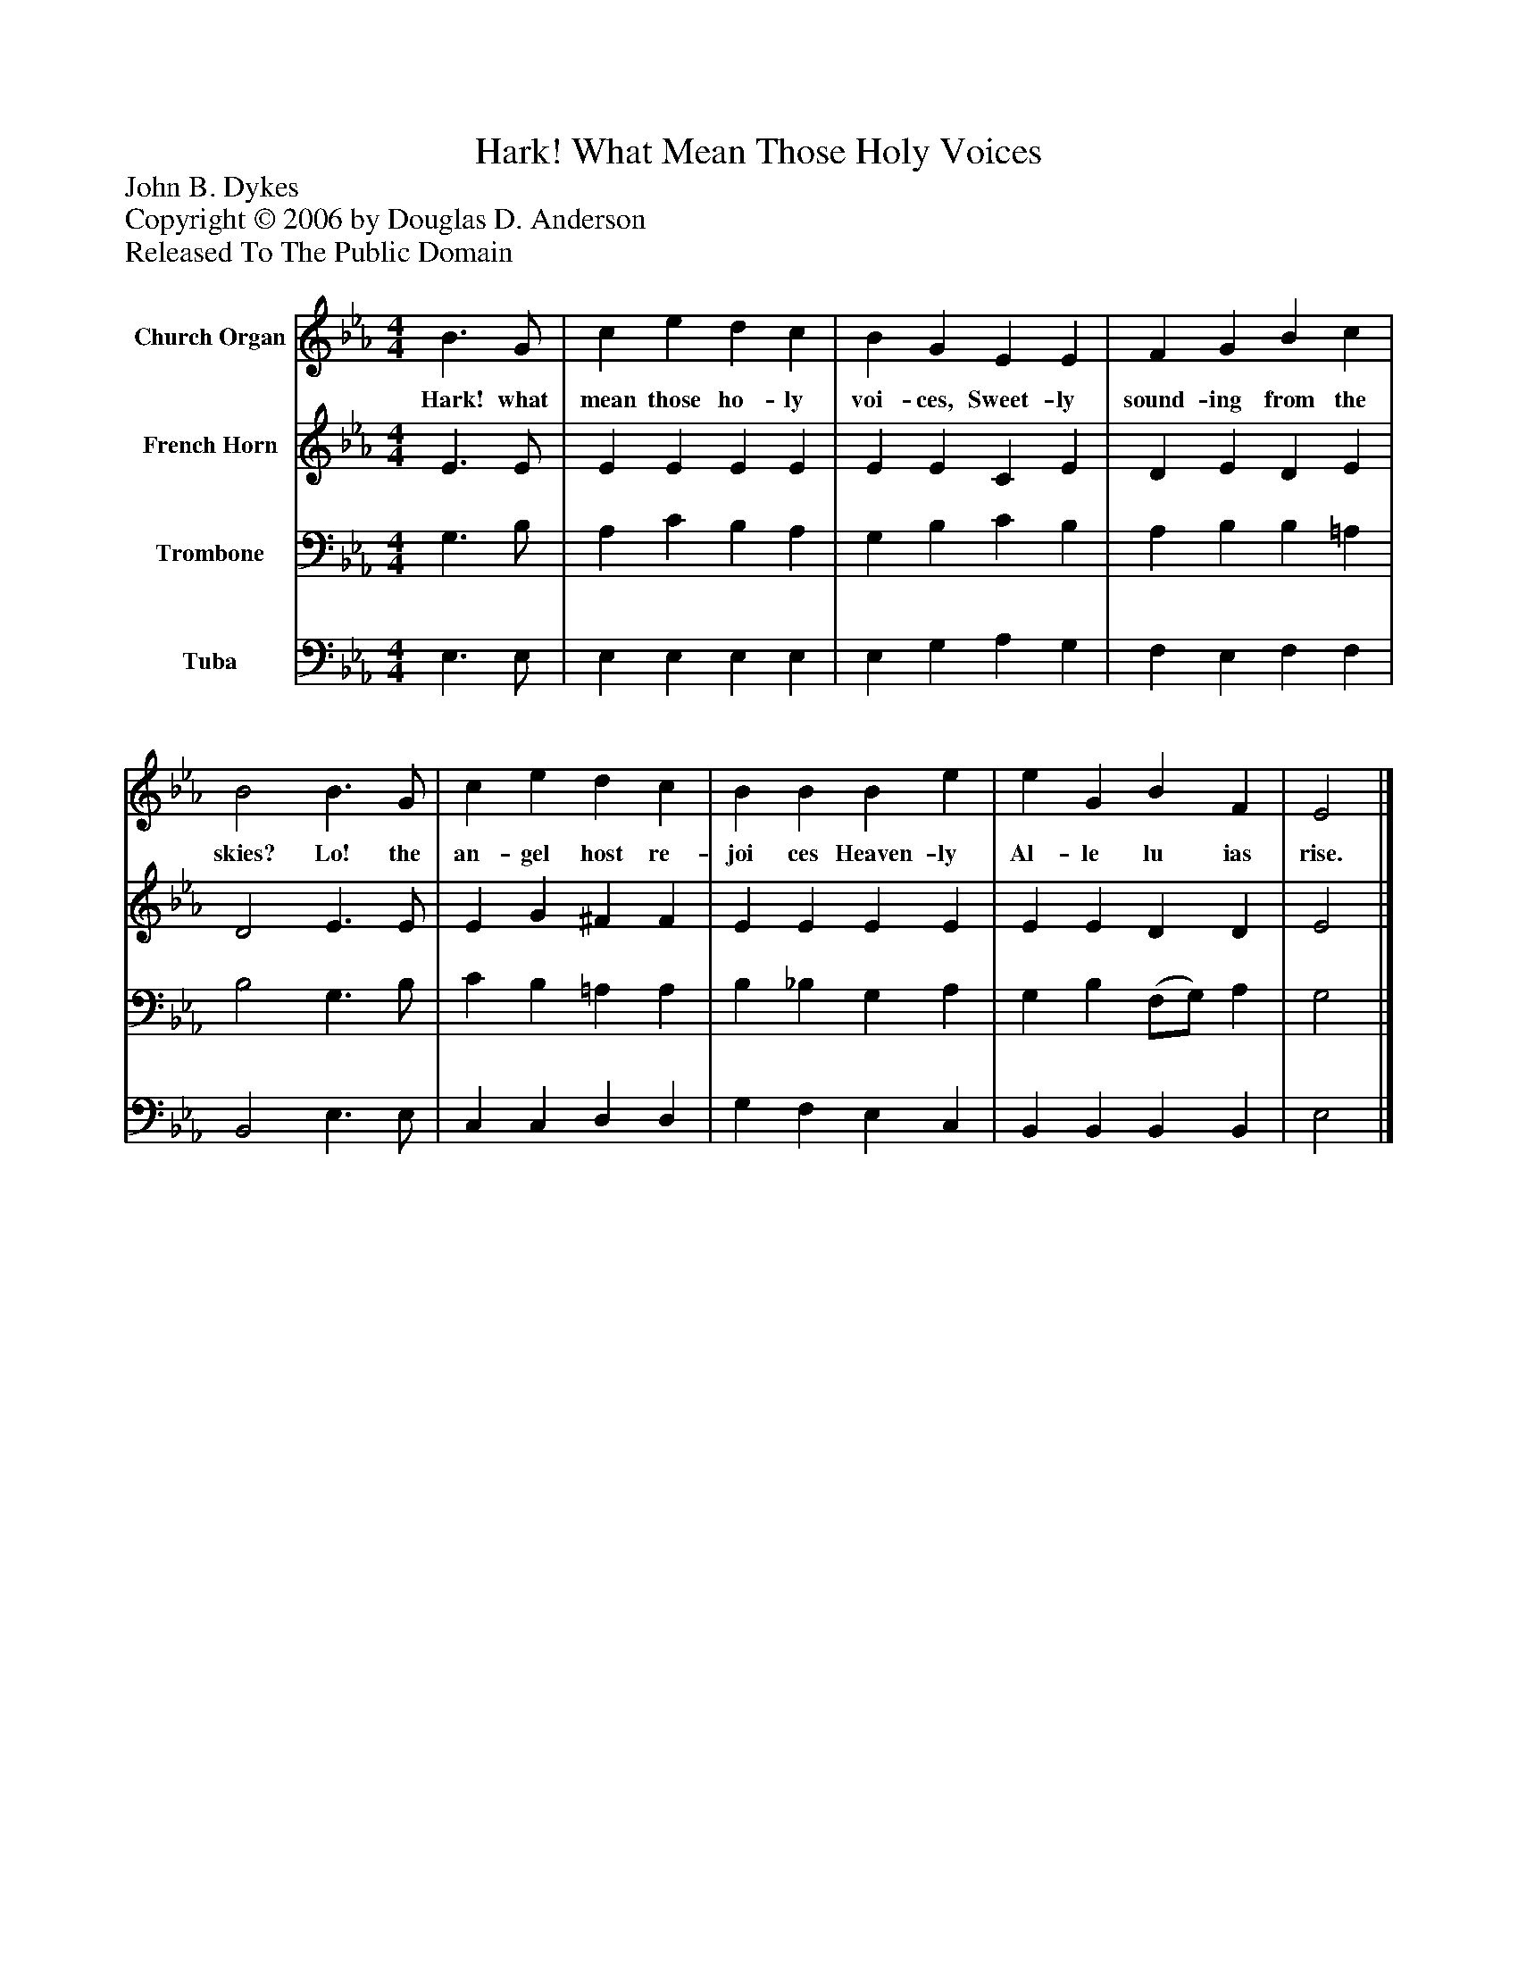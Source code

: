 %%abc-creator mxml2abc 1.4
%%abc-version 2.0
%%continueall true
%%titletrim true
%%titleformat A-1 T C1, Z-1, S-1
X: 0
T: Hark! What Mean Those Holy Voices
Z: John B. Dykes
Z: Copyright © 2006 by Douglas D. Anderson
Z: Released To The Public Domain
L: 1/4
M: 4/4
V: P1 name="Church Organ"
%%MIDI program 1 19
V: P2 name="French Horn"
%%MIDI program 2 60
V: P3 name="Trombone"
%%MIDI program 3 57
V: P4 name="Tuba"
%%MIDI program 4 58
K: Eb
[V: P1]  B3/ G/ | c e d c | B G E E | F G B c | B2 B3/ G/ | c e d c | B B B e | e G B F | E2|]
w: Hark! what mean those ho- ly voi- ces, Sweet- ly sound- ing from the skies? Lo! the an- gel host re- joi ces Heaven- ly Al- le lu ias rise.
[V: P2]  E3/ E/ | E E E E | E E C E | D E D E | D2 E3/ E/ | E G ^F F | E E E E | E E D D | E2|]
[V: P3]  G,3/ B,/ | A, C B, A, | G, B, C B, | A, B, B, =A, | B,2 G,3/ B,/ | C B, =A, A, | B, _B, G, A, | G, B, (F,/G,/) A, | G,2|]
[V: P4]  E,3/ E,/ | E, E, E, E, | E, G, A, G, | F, E, F, F, | B,,2 E,3/ E,/ | C, C, D, D, | G, F, E, C, | B,, B,, B,, B,, | E,2|]

